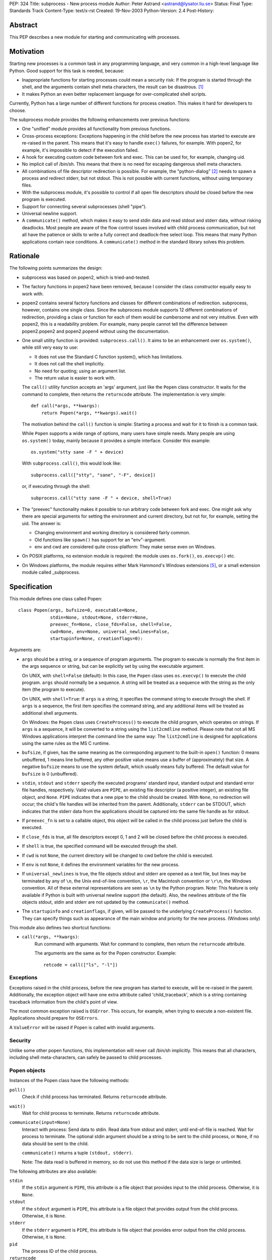 PEP: 324
Title: subprocess - New process module
Author: Peter Astrand <astrand@lysator.liu.se>
Status: Final
Type: Standards Track
Content-Type: text/x-rst
Created: 19-Nov-2003
Python-Version: 2.4
Post-History:


Abstract
========

This PEP describes a new module for starting and communicating
with processes.


Motivation
==========

Starting new processes is a common task in any programming
language, and very common in a high-level language like Python.
Good support for this task is needed, because:

- Inappropriate functions for starting processes could mean a
  security risk: If the program is started through the shell, and
  the arguments contain shell meta characters, the result can be
  disastrous. [1]_

- It makes Python an even better replacement language for
  over-complicated shell scripts.

Currently, Python has a large number of different functions for
process creation.  This makes it hard for developers to choose.

The subprocess module provides the following enhancements over
previous functions:

- One "unified" module provides all functionality from previous
  functions.

- Cross-process exceptions: Exceptions happening in the child
  before the new process has started to execute are re-raised in
  the parent.  This means that it's easy to handle ``exec()``
  failures, for example.  With popen2, for example, it's
  impossible to detect if the execution failed.

- A hook for executing custom code between fork and exec.  This
  can be used for, for example, changing uid.

- No implicit call of /bin/sh.  This means that there is no need
  for escaping dangerous shell meta characters.

- All combinations of file descriptor redirection is possible.
  For example, the "python-dialog" [2]_ needs to spawn a process
  and redirect stderr, but not stdout.  This is not possible with
  current functions, without using temporary files.

- With the subprocess module, it's possible to control if all open
  file descriptors should be closed before the new program is
  executed.

- Support for connecting several subprocesses (shell "pipe").

- Universal newline support.

- A ``communicate()`` method, which makes it easy to send stdin data
  and read stdout and stderr data, without risking deadlocks.
  Most people are aware of the flow control issues involved with
  child process communication, but not all have the patience or
  skills to write a fully correct and deadlock-free select loop.
  This means that many Python applications contain race
  conditions.  A ``communicate()`` method in the standard library
  solves this problem.


Rationale
=========

The following points summarizes the design:

- subprocess was based on popen2, which is tried-and-tested.

- The factory functions in popen2 have been removed, because I
  consider the class constructor equally easy to work with.

- popen2 contains several factory functions and classes for
  different combinations of redirection.  subprocess, however,
  contains one single class.  Since the subprocess module supports
  12 different combinations of redirection, providing a class or
  function for each of them would be cumbersome and not very
  intuitive.  Even with popen2, this is a readability problem.
  For example, many people cannot tell the difference between
  popen2.popen2 and popen2.popen4 without using the documentation.

- One small utility function is provided: ``subprocess.call()``. It
  aims to be an enhancement over ``os.system()``, while still very
  easy to use:

  - It does not use the Standard C function system(), which has
    limitations.

  - It does not call the shell implicitly.

  - No need for quoting; using an argument list.

  - The return value is easier to work with.

  The ``call()`` utility function accepts an 'args' argument, just
  like the ``Popen`` class constructor.  It waits for the command to
  complete, then returns the ``returncode`` attribute.  The
  implementation is very simple::

      def call(*args, **kwargs):
          return Popen(*args, **kwargs).wait()

  The motivation behind the ``call()`` function is simple: Starting a
  process and wait for it to finish is a common task.

  While ``Popen`` supports a wide range of options, many users have
  simple needs.  Many people are using ``os.system()`` today, mainly
  because it provides a simple interface.  Consider this example::

      os.system("stty sane -F " + device)

  With ``subprocess.call()``, this would look like::

      subprocess.call(["stty", "sane", "-F", device])

  or, if executing through the shell::

      subprocess.call("stty sane -F " + device, shell=True)

- The "preexec" functionality makes it possible to run arbitrary
  code between fork and exec.  One might ask why there are special
  arguments for setting the environment and current directory, but
  not for, for example, setting the uid.  The answer is:

  - Changing environment and working directory is considered
    fairly common.

  - Old functions like ``spawn()`` has support for an
    "env"-argument.

  - env and cwd are considered quite cross-platform: They make
    sense even on Windows.

- On POSIX platforms, no extension module is required: the module
  uses ``os.fork()``, ``os.execvp()`` etc.

- On Windows platforms, the module requires either Mark Hammond's
  Windows extensions [5]_, or a small extension module called
  _subprocess.


Specification
=============

This module defines one class called Popen::

    class Popen(args, bufsize=0, executable=None,
                stdin=None, stdout=None, stderr=None,
                preexec_fn=None, close_fds=False, shell=False,
                cwd=None, env=None, universal_newlines=False,
                startupinfo=None, creationflags=0):


Arguments are:

- ``args`` should be a string, or a sequence of program arguments.
  The program to execute is normally the first item in the args
  sequence or string, but can be explicitly set by using the
  executable argument.

  On UNIX, with ``shell=False`` (default): In this case, the ``Popen``
  class uses ``os.execvp()`` to execute the child program.  ``args``
  should normally be a sequence.  A string will be treated as a
  sequence with the string as the only item (the program to
  execute).

  On UNIX, with ``shell=True``: If ``args`` is a string, it specifies the
  command string to execute through the shell.  If ``args`` is a
  sequence, the first item specifies the command string, and any
  additional items will be treated as additional shell arguments.

  On Windows: the ``Popen`` class uses ``CreateProcess()`` to execute the
  child program, which operates on strings.  If ``args`` is a
  sequence, it will be converted to a string using the
  ``list2cmdline`` method.  Please note that not all MS Windows
  applications interpret the command line the same way: The
  ``list2cmdline`` is designed for applications using the same rules
  as the MS C runtime.

- ``bufsize``, if given, has the same meaning as the corresponding
  argument to the built-in ``open()`` function: 0 means unbuffered, 1
  means line buffered, any other positive value means use a buffer
  of (approximately) that size.  A negative ``bufsize`` means to use
  the system default, which usually means fully buffered.  The
  default value for ``bufsize`` is 0 (unbuffered).

- ``stdin``, ``stdout`` and ``stderr`` specify the executed programs' standard
  input, standard output and standard error file handles,
  respectively.  Valid values are ``PIPE``, an existing file
  descriptor (a positive integer), an existing file object, and
  ``None``.  ``PIPE`` indicates that a new pipe to the child should be
  created.  With ``None``, no redirection will occur; the child's file
  handles will be inherited from the parent.  Additionally, ``stderr``
  can be STDOUT, which indicates that the stderr data from the
  applications should be captured into the same file handle as for
  stdout.

- If ``preexec_fn`` is set to a callable object, this object will be
  called in the child process just before the child is executed.

- If ``close_fds`` is true, all file descriptors except 0, 1 and 2
  will be closed before the child process is executed.

- If ``shell`` is true, the specified command will be executed through
  the shell.

- If ``cwd`` is not ``None``, the current directory will be changed to cwd
  before the child is executed.

- If ``env`` is not ``None``, it defines the environment variables for the
  new process.

- If ``universal_newlines`` is true, the file objects stdout and
  stderr are opened as a text file, but lines may be terminated
  by any of ``\n``, the Unix end-of-line convention, ``\r``, the
  Macintosh convention or ``\r\n``, the Windows convention.  All of
  these external representations are seen as ``\n`` by the Python
  program.  Note: This feature is only available if Python is
  built with universal newline support (the default).  Also, the
  newlines attribute of the file objects stdout, stdin and stderr
  are not updated by the ``communicate()`` method.

- The ``startupinfo`` and ``creationflags``, if given, will be passed to
  the underlying ``CreateProcess()`` function.  They can specify
  things such as appearance of the main window and priority for
  the new process.  (Windows only)


This module also defines two shortcut functions:

- ``call(*args, **kwargs)``:
     Run command with arguments.  Wait for command to complete,
     then return the ``returncode`` attribute.

     The arguments are the same as for the Popen constructor.
     Example::

         retcode = call(["ls", "-l"])


Exceptions
----------

Exceptions raised in the child process, before the new program has
started to execute, will be re-raised in the parent.
Additionally, the exception object will have one extra attribute
called 'child_traceback', which is a string containing traceback
information from the child's point of view.

The most common exception raised is ``OSError``.  This occurs, for
example, when trying to execute a non-existent file.  Applications
should prepare for ``OSErrors``.

A ``ValueError`` will be raised if Popen is called with invalid
arguments.


Security
--------

Unlike some other popen functions, this implementation will never
call /bin/sh implicitly.  This means that all characters,
including shell meta-characters, can safely be passed to child
processes.


Popen objects
-------------

Instances of the Popen class have the following methods:

``poll()``
   Check if child process has terminated.  Returns ``returncode``
   attribute.

``wait()``
   Wait for child process to terminate.  Returns ``returncode``
   attribute.

``communicate(input=None)``
   Interact with process: Send data to stdin.  Read data from
   stdout and stderr, until end-of-file is reached.  Wait for
   process to terminate.  The optional stdin argument should be a
   string to be sent to the child process, or ``None``, if no data
   should be sent to the child.

   ``communicate()`` returns a tuple ``(stdout, stderr)``.

   Note: The data read is buffered in memory, so do not use this
   method if the data size is large or unlimited.

The following attributes are also available:

``stdin``
   If the ``stdin`` argument is ``PIPE``, this attribute is a file object
   that provides input to the child process.  Otherwise, it is
   ``None``.

``stdout``
   If the ``stdout`` argument is ``PIPE``, this attribute is a file
   object that provides output from the child process.
   Otherwise, it is ``None``.

``stderr``
   If the ``stderr`` argument is ``PIPE``, this attribute is file object
   that provides error output from the child process.  Otherwise,
   it is ``None``.

``pid``
   The process ID of the child process.

``returncode``
    The child return code.  A ``None`` value indicates that the
    process hasn't terminated yet.  A negative value -N indicates
    that the child was terminated by signal N (UNIX only).


Replacing older functions with the subprocess module
====================================================

In this section, "a ==> b" means that b can be used as a
replacement for a.

Note: All functions in this section fail (more or less) silently
if the executed program cannot be found; this module raises an
OSError exception.

In the following examples, we assume that the subprocess module is
imported with ``from subprocess import *``.


Replacing /bin/sh shell backquote
---------------------------------
::

    output=`mycmd myarg`
    ==>
    output = Popen(["mycmd", "myarg"], stdout=PIPE).communicate()[0]


Replacing shell pipe line
-------------------------
::

    output=`dmesg | grep hda`
    ==>
    p1 = Popen(["dmesg"], stdout=PIPE)
    p2 = Popen(["grep", "hda"], stdin=p1.stdout, stdout=PIPE)
    output = p2.communicate()[0]


Replacing ``os.system()``
-------------------------
::

    sts = os.system("mycmd" + " myarg")
    ==>
    p = Popen("mycmd" + " myarg", shell=True)
    sts = os.waitpid(p.pid, 0)

Note:

* Calling the program through the shell is usually not required.

* It's easier to look at the returncode attribute than the
  exit status.

A more real-world example would look like this::

    try:
        retcode = call("mycmd" + " myarg", shell=True)
        if retcode < 0:
            print >>sys.stderr, "Child was terminated by signal", -retcode
        else:
            print >>sys.stderr, "Child returned", retcode
    except OSError, e:
        print >>sys.stderr, "Execution failed:", e


Replacing ``os.spawn*``
-----------------------

P_NOWAIT example::

    pid = os.spawnlp(os.P_NOWAIT, "/bin/mycmd", "mycmd", "myarg")
    ==>
    pid = Popen(["/bin/mycmd", "myarg"]).pid


P_WAIT example::

    retcode = os.spawnlp(os.P_WAIT, "/bin/mycmd", "mycmd", "myarg")
    ==>
    retcode = call(["/bin/mycmd", "myarg"])


Vector example::

    os.spawnvp(os.P_NOWAIT, path, args)
    ==>
    Popen([path] + args[1:])


Environment example::

    os.spawnlpe(os.P_NOWAIT, "/bin/mycmd", "mycmd", "myarg", env)
    ==>
    Popen(["/bin/mycmd", "myarg"], env={"PATH": "/usr/bin"})


Replacing ``os.popen*``
-----------------------
::

    pipe = os.popen(cmd, mode='r', bufsize)
    ==>
    pipe = Popen(cmd, shell=True, bufsize=bufsize, stdout=PIPE).stdout

    pipe = os.popen(cmd, mode='w', bufsize)
    ==>
    pipe = Popen(cmd, shell=True, bufsize=bufsize, stdin=PIPE).stdin


    (child_stdin, child_stdout) = os.popen2(cmd, mode, bufsize)
    ==>
    p = Popen(cmd, shell=True, bufsize=bufsize,
              stdin=PIPE, stdout=PIPE, close_fds=True)
    (child_stdin, child_stdout) = (p.stdin, p.stdout)


    (child_stdin,
     child_stdout,
     child_stderr) = os.popen3(cmd, mode, bufsize)
    ==>
    p = Popen(cmd, shell=True, bufsize=bufsize,
              stdin=PIPE, stdout=PIPE, stderr=PIPE, close_fds=True)
    (child_stdin,
     child_stdout,
     child_stderr) = (p.stdin, p.stdout, p.stderr)


    (child_stdin, child_stdout_and_stderr) = os.popen4(cmd, mode, bufsize)
    ==>
    p = Popen(cmd, shell=True, bufsize=bufsize,
              stdin=PIPE, stdout=PIPE, stderr=STDOUT, close_fds=True)
    (child_stdin, child_stdout_and_stderr) = (p.stdin, p.stdout)


Replacing ``popen2.*``
----------------------

Note: If the cmd argument to ``popen2`` functions is a string, the
command is executed through /bin/sh.  If it is a list, the command
is directly executed.

::

    (child_stdout, child_stdin) = popen2.popen2("somestring", bufsize, mode)
    ==>
    p = Popen(["somestring"], shell=True, bufsize=bufsize
              stdin=PIPE, stdout=PIPE, close_fds=True)
    (child_stdout, child_stdin) = (p.stdout, p.stdin)


    (child_stdout, child_stdin) = popen2.popen2(["mycmd", "myarg"], bufsize, mode)
    ==>
    p = Popen(["mycmd", "myarg"], bufsize=bufsize,
              stdin=PIPE, stdout=PIPE, close_fds=True)
    (child_stdout, child_stdin) = (p.stdout, p.stdin)

The ``popen2.Popen3`` and ``popen3.Popen4`` basically works as
``subprocess.Popen``, except that:

* ``subprocess.Popen`` raises an exception if the execution fails
* the ``capturestderr`` argument is replaced with the stderr argument.
* ``stdin=PIPE`` and ``stdout=PIPE`` must be specified.
* ``popen2`` closes all file descriptors by default, but you have to
  specify ``close_fds=True`` with ``subprocess.Popen``.


Open Issues
===========

Some features have been requested but is not yet implemented.
This includes:

* Support for managing a whole flock of subprocesses

* Support for managing "daemon" processes

* Built-in method for killing subprocesses

While these are useful features, it's expected that these can be
added later without problems.

* expect-like functionality, including pty support.

pty support is highly platform-dependent, which is a
problem.  Also, there are already other modules that provide this
kind of functionality [6]_.


Backwards Compatibility
=======================

Since this is a new module, no major backward compatible issues
are expected.  The module name "subprocess" might collide with
other, previous modules [3]_ with the same name, but the name
"subprocess" seems to be the best suggested name so far.  The
first name of this module was "popen5", but this name was
considered too unintuitive.  For a while, the module was called
"process", but this name is already used by Trent Mick's
module [4]_.

The functions and modules that this new module is trying to
replace (``os.system``, ``os.spawn*``, ``os.popen*``, ``popen2.*``,
``commands.*``) are expected to be available in future Python versions
for a long time, to preserve backwards compatibility.


Reference Implementation
========================

A reference implementation is available from
http://www.lysator.liu.se/~astrand/popen5/.


References
==========

.. [1] Secure Programming for Linux and Unix HOWTO, section 8.3.
       http://www.dwheeler.com/secure-programs/

.. [2] Python Dialog
       http://pythondialog.sourceforge.net/

.. [3] http://www.iol.ie/~padraiga/libs/subProcess.py

.. [4] http://starship.python.net/crew/tmick/

.. [5] http://starship.python.net/crew/mhammond/win32/

.. [6] http://www.lysator.liu.se/~ceder/pcl-expect/


Copyright
=========

This document has been placed in the public domain.
